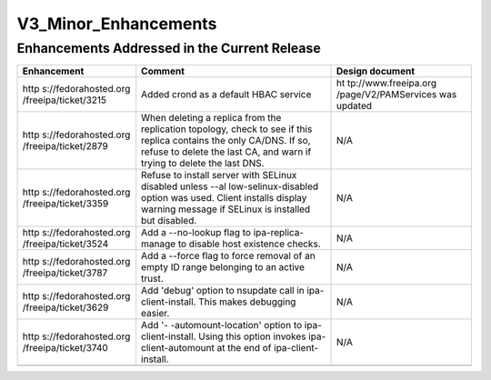 V3_Minor_Enhancements
=====================



Enhancements Addressed in the Current Release
---------------------------------------------

+----------------------+----------------------+----------------------+
| Enhancement          | Comment              | Design document      |
+======================+======================+======================+
| http                 | Added crond as a     | ht                   |
| s://fedorahosted.org | default HBAC service | tp://www.freeipa.org |
| /freeipa/ticket/3215 |                      | /page/V2/PAMServices |
|                      |                      | was updated          |
+----------------------+----------------------+----------------------+
| http                 | When deleting a      | N/A                  |
| s://fedorahosted.org | replica from the     |                      |
| /freeipa/ticket/2879 | replication          |                      |
|                      | topology, check to   |                      |
|                      | see if this replica  |                      |
|                      | contains the only    |                      |
|                      | CA/DNS. If so,       |                      |
|                      | refuse to delete the |                      |
|                      | last CA, and warn if |                      |
|                      | trying to delete the |                      |
|                      | last DNS.            |                      |
+----------------------+----------------------+----------------------+
| http                 | Refuse to install    | N/A                  |
| s://fedorahosted.org | server with SELinux  |                      |
| /freeipa/ticket/3359 | disabled unless      |                      |
|                      | --al                 |                      |
|                      | low-selinux-disabled |                      |
|                      | option was used.     |                      |
|                      | Client installs      |                      |
|                      | display warning      |                      |
|                      | message if SELinux   |                      |
|                      | is installed but     |                      |
|                      | disabled.            |                      |
+----------------------+----------------------+----------------------+
| http                 | Add a --no-lookup    | N/A                  |
| s://fedorahosted.org | flag to              |                      |
| /freeipa/ticket/3524 | ipa-replica-manage   |                      |
|                      | to disable host      |                      |
|                      | existence checks.    |                      |
+----------------------+----------------------+----------------------+
| http                 | Add a --force flag   | N/A                  |
| s://fedorahosted.org | to force removal of  |                      |
| /freeipa/ticket/3787 | an empty ID range    |                      |
|                      | belonging to an      |                      |
|                      | active trust.        |                      |
+----------------------+----------------------+----------------------+
| http                 | Add 'debug' option   | N/A                  |
| s://fedorahosted.org | to nsupdate call in  |                      |
| /freeipa/ticket/3629 | ipa-client-install.  |                      |
|                      | This makes debugging |                      |
|                      | easier.              |                      |
+----------------------+----------------------+----------------------+
| http                 | Add                  | N/A                  |
| s://fedorahosted.org | '-                   |                      |
| /freeipa/ticket/3740 | -automount-location' |                      |
|                      | option to            |                      |
|                      | ipa-client-install.  |                      |
|                      | Using this option    |                      |
|                      | invokes              |                      |
|                      | ipa-client-automount |                      |
|                      | at the end of        |                      |
|                      | ipa-client-install.  |                      |
+----------------------+----------------------+----------------------+
|                      |                      |                      |
+----------------------+----------------------+----------------------+